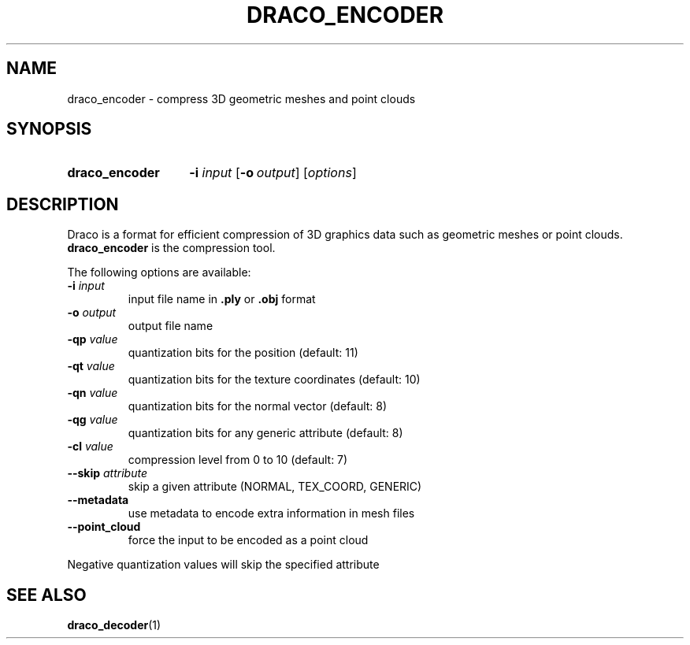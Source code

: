 .TH DRACO_ENCODER 1 "" "" "Draco Compression"
.SH NAME
draco_encoder \- compress 3D geometric meshes and point clouds
.SH SYNOPSIS
.SY draco_encoder
.BR \-i " " \fIinput\fR
.OP \-o output
.RI [ options ]
.YS
.SH DESCRIPTION
Draco is a format for efficient compression of 3D graphics data such as
geometric meshes or point clouds.
.B draco_encoder
is the compression tool.
.PP
The following options are available:
.TP
.BR \-i " " \fIinput\fR
input file name in
.B .ply
or
.B .obj
format
.TP
.BR \-o " " \fIoutput\fR
output file name
.TP
.BR \-qp " " \fIvalue\fR
quantization bits for the position (default: 11)
.TP
.BR \-qt " " \fIvalue\fR
quantization bits for the texture coordinates (default: 10)
.TP
.BR \-qn " " \fIvalue\fR
quantization bits for the normal vector (default: 8)
.TP
.BR \-qg " " \fIvalue\fR
quantization bits for any generic attribute (default: 8)
.TP
.BR \-cl " " \fIvalue\fR
compression level from 0 to 10 (default: 7)
.TP
.BR \-\-skip " " \fIattribute\fR
skip a given attribute (NORMAL, TEX_COORD, GENERIC)
.TP
.B \-\-metadata
use metadata to encode extra information in mesh files
.TP
.B \-\-point_cloud
force the input to be encoded as a point cloud
.PP
Negative quantization values will skip the specified attribute
.SH SEE ALSO
.BR draco_decoder (1)

